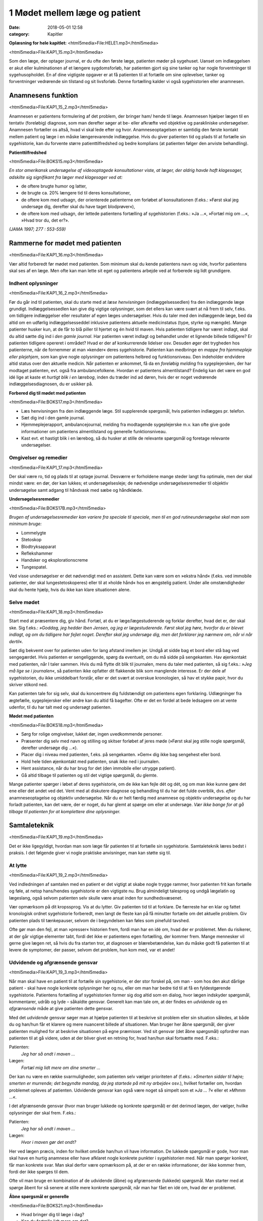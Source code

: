 1 Mødet mellem læge og patient
******************************

:date: 2018-05-01 12:58
:category: Kapitler

**Oplæsning for hele kapitlet:** <html5media>File:HELE1.mp3</html5media>

<html5media>File:KAP1_15.mp3</html5media>

Som den læge, der optager journal, er du ofte den første læge, patienten
møder på sygehuset. Uanset om indlæggelsen er akut eller kulminationen
af et længere sygdomsforløb, har patienten gjort sig sine tanker og
har nogle forventninger til sygehusopholdet. En af dine vigtigste opgaver
er at få patienten til at fortælle om sine oplevelser, tanker og forventninger
vedrørende sin tilstand og sit livsforløb. Denne fortælling kalder vi
også sygehistorien eller anamnesen.

Anamnesens funktion
===================

<html5media>File:KAP1_15_2.mp3</html5media>

Anamnesen er patientens formulering af det problem, der bringer ham/
hende til læge. Anamnesen hjælper lægen til en tentativ (foreløbig) diagnose,
som man derefter søger at be- eller afkræfte ved objektive og parakliniske
undersøgelser. Anamnesen fortæller os altså, hvad vi skal lede
efter og hvor. Anamneseoptagelsen er samtidig den første kontakt
mellem patient og læge i en måske længerevarende indlæggelse. Hvis du
giver patienten tid og plads til at fortælle sin sygehistorie, kan du forvente
større patienttilfredshed og bedre komplians (at patienten følger den
anviste behandling).

**Patienttilfredshed**

<html5media>File:BOKS15.mp3</html5media>

*En stor amerikansk undersøgelse af videooptagede konsultationer viste, at læger, der aldrig havde haft klagesager, adskilte sig signifikant fra læger med klagesager ved at:*

* de oftere brugte humor og latter,
* de brugte ca. 20% længere tid til deres konsultationer,
* de oftere kom med udsagn, der orienterede patienterne om
  forløbet af konsultationen (f.eks.: »Først skal jeg undersøge
  dig, derefter skal du have taget blodprøver«),
* de oftere kom med udsagn, der lettede patientens fortælling
  af sygehistorien (f.eks.: »Ja ...«, »Fortæl mig om ...«, »Hvad
  tror du, det er?».

*(JAMA 1997; 277 : 553-559)*

Rammerne for mødet med patienten
================================

<html5media>File:KAP1_16.mp3</html5media>

Vær altid forberedt før mødet med patienten. Som minimum skal du
kende patientens navn og vide, hvorfor patientens skal ses af en læge.
Men ofte kan man lette sit eget og patientens arbejde ved at forberede
sig lidt grundigere.

Indhent oplysninger
-------------------

<html5media>File:KAP1_16_2.mp3</html5media>

Før du går ind til patienten, skal du starte med at *læse henvisningen*
(indlæggelsessedlen) fra den indlæggende læge grundigt. Indlæggelsessedlen
kan give dig vigtige oplysninger, som det ellers kan være svært at
nå frem til selv, f.eks. om tidligere indlæggelser eller resultater af egen
læges undersøgelser. Hvis du taler med den indlæggende læge, bed da
altid om en udførlig indlæggelsesseddel inklusive patientens aktuelle
medicinstatus (type, styrke og mængde). Mange patienter husker kun, at
de får to blå piller til hjertet og én hvid til maven.
Hvis patienten tidligere har været indlagt, skal du altid sætte dig ind i
*den gamle journal*. Har patienten været indlagt og behandlet under et
lignende billede tidligere? Er patienten tidligere opereret i området?
Hvad er der af konkurrerende lidelser osv. Desuden øger det trygheden
hos patienterne, når de fornemmer at man »kender« deres sygehistorie.
Patienten kan medbringe en *mappe fra hjemmepleje eller plejehjem*,
som kan give nogle oplysninger om patientens helbred og funktionsniveau.
Den indeholder endvidere altid status over den aktuelle medicin.
Når patienten er ankommet, få da en *foreløbig melding* fra sygeplejersken,
der har modtaget patienten, evt. også fra ambulancefolkene.
Hvordan er patientens almentilstand?
Endelig kan det være en god idé lige at kaste et *hurtigt blik i en lærebog*,
inden du træder ind ad døren, hvis der er noget vedrørende indlæggelsesdiagnosen,
du er usikker på.

**Forbered dig til mødet med patienten**

<html5media>File:BOKS17.mp3</html5media>

* Læs henvisningen fra den indlæggende læge. 
  Stil supplerende spørgsmål, hvis patienten indlægges pr. telefon.
* Sæt dig ind i den gamle journal.
* Hjemmeplejerapport, ambulancejournal, melding fra 
  modtagende sygeplejerske m.v. kan ofte give gode informationer
  om patientens almentilstand og generelle funktionsniveau. 
* Kast evt. et hastigt blik i en lærebog, så du husker at stille de 
  relevante spørgsmål og foretage relevante undersøgelser.

Omgivelser og remedier
----------------------

<html5media>File:KAP1_17.mp3</html5media>

Der skal være ro, tid og plads til at optage journal. Desværre er forholdene
mange steder langt fra optimale, men der skal mindst være: en dør,
der kan lukkes; et undersøgelsesleje; de nødvendige undersøgelsesremedier
til objektiv undersøgelse samt adgang til håndvask med sæbe og
håndklæde.

**Undersøgelsesremedier**

<html5media>File:BOKS17B.mp3</html5media>

*Brugen af undersøgelsesremedier kan variere fra speciale til speciale, men til en god rutineundersøgelse skal man som minimum bruge:*

* Lommelygte
* Stetoskop
* Blodtryksapparat
* Reflekshammer
* Handsker og eksplorationscreme
* Tungespatel.

Ved visse undersøgelser er det nødvendigt med en assistent. Dette kan
være som en »ekstra hånd« (f.eks. ved immobile patienter, der skal lungestetoskoperes)
eller til at »holde hånd« hos en ængstelig patient. Under
alle omstændigheder skal du hente hjælp, hvis du ikke kan klare situationen
alene.

Selve mødet
-----------

<html5media>File:KAP1_18.mp3</html5media>

Start med at præsentere dig, giv hånd. Fortæl, at du er læge/lægestuderende
og forklar derefter, hvad det er, der skal ske. Sig f.eks.: *»Goddag, jeg
hedder Iben Jensen, og jeg er lægestuderende. Først skal jeg høre, hvorfor du
er blevet indlagt, og om du tidligere har fejlet noget. Derefter skal jeg
undersøge dig, men det forklarer jeg nærmere om, når vi når dertil«.*

Sæt dig bekvemt over for patienten uden for lang afstand imellem jer.
Undgå at sidde bag et bord eller stå bag ved sengegærdet. Hvis patienten
er sengeliggende, spørg da eventuelt, om du må sidde på sengekanten.
Hav øjenkontakt med patienten, når I taler sammen. Hvis du må flytte
dit blik til journalen, mens du taler med patienten, så sig f.eks.: *»Jeg må
lige se i journalen«*, så patienten ikke opfatter dit flakkende blik som
manglende interesse. Er der dele af sygehistorien, du ikke umiddelbart
forstår, eller er det svært at overskue kronologien, så hav et stykke papir,
hvor du skriver stikord ned.

Kan patienten tale for sig selv, skal du koncentrere dig fuldstændigt
om patientens egen forklaring. Udlægninger fra ægtefælle, sygeplejersker
eller andre kan du altid få bagefter. Ofte er det en fordel at bede ledsagere
om at vente udenfor, til du har talt med og undersøgt patienten.

**Mødet med patienten**

<html5media>File:BOKS18.mp3</html5media>

* Sørg for rolige omgivelser, lukket dør, ingen uvedkommende
  personer.
* Præsenter dig selv med navn og stilling og skitser forløbet af
  jeres møde (»Først skal jeg stille nogle spørgsmål, derefter
  undersøge dig ...«).
* Placer dig i niveau med patienten, f.eks. på sengekanten.
  »Gem« dig ikke bag sengehest eller bord.
* Hold hele tiden øjenkontakt med patienten, snak ikke ned i
  journalen.
* Hent assistance, når du har brug for det (den immobile eller
  utrygge patient).
* Gå altid tilbage til patienten og stil det vigtige spørgsmål,
  du glemte.

Mange patienter spørger i løbet af deres sygehistorie, om de ikke kan
fejle dét og dét, og om man ikke kunne gøre det ene eller det andet ved
det. Vent med at diskutere diagnose og behandling til du har det fulde
overblik, dvs. *efter* anamneseoptagelse og objektiv undersøgelse. Når du
er helt færdig med anamnese og objektiv undersøgelse og du har forladt
patienten, kan det være, der er noget, du har glemt at spørge om eller at
undersøge. *Vær ikke bange for at gå tilbage til patienten for at komplettere
dine oplysninger.*

Samtaleteknik
=============

<html5media>File:KAP1_19.mp3</html5media>

Det er ikke ligegyldigt, hvordan man som læge får patienten til at fortælle
sin sygehistorie. Samtaleteknik læres bedst i praksis. I det følgende
giver vi nogle praktiske anvisninger, man kan støtte sig til.

At lytte
--------

<html5media>File:KAP1_19_2.mp3</html5media>

Ved indledningen af samtalen med en patient er det vigtigt at skabe
nogle trygge rammer, hvor patienten frit kan fortælle og føle, at netop
hans/hendes sygehistorie er den vigtigste nu. Brug almindeligt talesprog
og undgå lægelatin og lægeslang, også selvom patienten selv skulle være
ansat inden for sundhedsvæsenet.

Vær opmærksom på dit kropssprog. Vis at du lytter. Giv patienten tid
til at forklare. De færreste har en klar og fattet kronologisk ordnet sygehistorie
forberedt, men langt de fleste kan på få minutter fortælle om det
aktuelle problem. Giv patienten plads til tænkepauser, selvom de i
begyndelsen kan føles som pinefuld tavshed.

Ofte gør man den fejl, at man »presser« historien frem, fordi man har
en idé om, hvad der er problemet. Men du risikerer, at der går vigtige
elementer tabt, fordi det ikke er patientens egen fortælling, der kommer
frem. Mange mennesker vil gerne give lægen ret, så hvis du fra starten
tror, at diagnosen er blærebetændelse, kan du måske godt få patienten til
at levere de symptomer, der passer, selvom det problem, hun kom med,
var et andet!

Udvidende og afgrænsende gensvar
--------------------------------

<html5media>File:KAP1_19_3.mp3</html5media>

Når man skal have en patient til at fortælle sin sygehistorie, er der stor
forskel på, om man - som hos den akut dårlige patient - skal have nogle
konkrete oplysninger her og nu, eller om man har bedre tid til at få en
fyldestgørende sygehistorie. Patientens fortælling af sygehistorien former
sig dog altid som en dialog, hvor lægen indskyder spørgsmål, kommentarer,
udråb og lyde – såkaldte gensvar. Generelt kan man tale om, at der
findes en *udvidende* og en *afgrænsende* måde at give patienten dette gensvar.

Med det *udvidende* gensvar søger man at hjælpe patienten til at
beskrive sit problem eller sin situation således, at både du og han/hun
får et klarere og mere nuanceret billede af situationen. Man bruger her
åbne spørgsmål, der giver patienten mulighed for at beskrive situationen
på egne præmisser. Ved sit gensvar (det åbne spørgsmål) opfordrer man
patienten til at gå videre, uden at der bliver givet en retning for, hvad
han/hun skal fortsætte med. F.eks.:

Patienten:
  *Jeg har så ondt i maven ...*
Lægen:
  *Fortæl mig lidt mere om dine smerter ...*

Der kan nu være en række svarmuligheder, som patienten selv vælger
prioriteten af (f.eks.: *»Smerten sidder til højre; smerten er murrende; det
begyndte mandag, da jeg startede på mit ny arbejde«* osv.), hvilket fortæller
om, hvordan problemet opleves af patienten. Udvidende gensvar kan
også være noget så simpelt som et *»Ja ... ?«* eller et *»Mhmm ...«*.

I det afgrænsende gensvar (hvor man bruger lukkede og konkrete
spørgsmål) er det derimod lægen, der vælger, hvilke oplysninger der skal
frem. F.eks.:

Patienten:
  *Jeg har så ondt i maven ...*
Lægen:
  *Hvor i maven gør det ondt?*

Her ved lægen præcis, inden for hvilket område han/hun vil have information.
De lukkede spørgsmål er gode, hvor man skal have en hurtig
anamnese eller have afklaret nogle konkrete punkter i sygehistorien med.
Når man spørger konkret, får man konkrete svar. Man skal derfor være
opmærksom på, at der er en række informationer, der ikke kommer
frem, fordi der ikke spørges til dem.

Ofte vil man bruge en kombination af de udvidende (åbne) og
afgrænsende (lukkede) spørgsmål. Man starter med at spørge åbent for
så senere at stille mere konkrete spørgsmål, når man har fået en idé om,
hvad der er problemet.

**Åbne spørgsmål er generelle**

<html5media>File:BOKS21.mp3</html5media>

* Hvad bringer dig til læge i dag?
* Kan du fortælle lidt mere om det?
* Hvad er det største problem for dig?
* Hvad tror du selv, der er galt?
* Hvad vil du gerne have, at vi gør for dig?

**Lukkede spørgsmål er konkrete** 

<html5media>File:BOKS21B.mp3</html5media>

*f.eks. vedr. smerter:*

* Hvor gør det ondt? Udstråler smerten – og hvorhen til?
* Hvordan gør det ondt (knugende, brændende, murrende,
  borende, svigende, stikkende)?
* Hvornår gør det ondt – og hvor længe varer det? Hvornår 
  havde du sidst ondt?
* Hvad forværrer/lindrer smerten? Er smerterne blevet sværere
  eller lettere den sidste tid?
* Hvor lang tid har det stået på?
* Har du taget smertestillende medicin? Hvilken? Hjalp det?

Resumér og gentag
-----------------

<html5media>File:KAP1_21.mp3</html5media>

Går patienten i stå, kan du hjælpe patienten i gang igen ved at gentage
de sidste 4-5 ord i patientens udsagn eller andre centrale ord i den sidste
sætning. F.eks.:

Patienten:
  *Jeg ved ikke, hvad det er, der er galt; jeg har bare så ondt i benene ...*
Læge:
  *Ondt i benen...?*
Patienten:
  *Ja, det svier og gnaver ... især i skinnebenene ... det ligesom gnaver ...*
Læge:
  *I skinnebenene ... ?* osv.

Hvis samtalen kører af sporet, kan man samle tråden op eller vende tilbage
til et emne, man ønsker uddybet, ved at lave korte resuméer af patientens
fortælling, f.eks.: *»Du siger, at det, der generer dig mest, er, at du
får ondt i maven, når du spiser ... (kan du fortælle lidt mere om det?) ...«.*

Rund af
-------

<html5media>File:KAP1_22.mp3</html5media>

Slut anamneseoptagelsen af med at spørge, om der er noget, I mangler at
tale om. Det primære problem bliver måske udtrykt som smerter i storetåen,
men hen imod slutningen kommer den egentlige grund til henvendelsen,
ofte i en lidt henkastet bemærkning: *»For resten er jeg begyndt at
bløde lidt fra endetarmen …«* eller *»Tror du ikke, det ville være klogt at få
taget en hiv-test, hvis det svider, når man tisser?«.*

Til sidst resumerer du sygehistorien for patienten, så der er mulighed
for at korrigere, hvis du alligevel skulle have misforstået noget. Samtidig
får patienten et meget vigtigt signal om, at man har prøvet at forstå hans
problem.

Den talende og den tavse
------------------------

<html5media>File:KAP1_22_2.mp3</html5media>

Hos meget snakkende patienter, der besvarer alle spørgsmål med lange
overdetaljerede svar, og hvor det – især for den uøvede – kan være svært
at få et ord indført, må man ofte ty til at spørge direkte og konkret. Alle
svar skal følges af et nyt spørgsmål. Begynder patienten at gentage sig
selv, skal du ikke være bange for at afbryde. Brug f.eks. metoden med at
resumere og gentage (jf. ovenstående).

Er patienten meget tavs, kan det virke pinligt, og man kan blive usikker
på, om man bærer sig helt forkert ad med denne patient. Nogle patienter
er bare stille og/eller generte af natur. De er måske også bange for
at sige noget, »der er forkert«, hvorfor de vælger at være stille. Den bedste
måde at gå til disse patienter på er at lade stilheden råde. Lad dig ikke
knuge af tavsheden, men giv dig tid (selvom du har travlt) til at lytte.
Svaret skal nok komme.

Lægens reaktion på den indlagte
-------------------------------

<html5media>File:KAP1_22_3.mp3</html5media>

Som læge vil der altid være nogle patienter, man føler sig tiltrukket af, og
andre, man føler sig frastødt af. Det er uhyre vigtigt at optræde professionelt
og se igennem disse umiddelbare fremtrædelsesformer. Har man
selv lidt lampefeber eller er presset i tid, kan man let komme til at irriteres 
over patientens måde at udtrykke sig på eller hans/hendes fremtoning.
Omvendt skal man være klar over, at patienten *altid* er i en presset
situation ved indlæggelse på et sygehus.

Tit vil man opleve patienter, der umiddelbart virkede usympatiske
eller frastødende ved indlæggelsen, ændre sig fuldstændigt, efter at smerte
og angst er svundet. Omvendt vil nogle patienter være attraktive og
tiltrækkende, og ofte strø om sig med komplimenter til »den unge læge«.
Selvom du skulle føle dig smigret, er det vigtigt at gøre dig din rolle klar
og optræde professionelt. Man kan f.eks. sige: *»Tak for komplimentet, det
er meget venligt af dig. Men nu er det altså ikke mig, det handler om«.*

Specielle forhold
=================

<html5media>File:KAP1_23.mp3</html5media>

Ikke alle patienter er ens, og nogle kræver særlige hensyn:

**Patienter, der ikke taler dansk**

<html5media>File:BOKS23.mp3</html5media>

* Forstår din patient ikke dansk, er det vigtigt at forsøge at
  fremskaffe en professionel tolk, der er neutral i forhold til
  patienten (dvs. ikke bekendt eller familie).
* Er man tvunget til at bruge andre oversættere end autoriserede
  tolke, er det vigtigt at instruere dem jf. følgende
  principper:
* Sid over for patienten, hav øjenkontakt, og tal direkte til
  ham/hende. Lad, som om tolken »ikke eksisterer« og tal i
  korte afrundede sætninger.
* Kræv direkte, så ordret som mulig, oversættelse af tolken –
  ikke tolkens fortolkning af, hvad patienten mener.

**Døve og tunghøre** 

<html5media>File:BOKS24.mp3</html5media>

* Sørg for god øjenkontakt og godt lys, så patienten kan se dit
  ansigt.
* Tal tydeligt i roligt tempo.
* Kontroller, om høreapparatet er tændt. Alternativt kan bruges
  et stetoskop, hvor patienten får ørepropperne på og man taler
  ned i tragten. Papir og blyant kan bruges, men er meget tidskrævende.
* Mange døve vil have en tegnsprogstolk med. Se ovenfor vedr.
  brug af tolk.

**Blinde og svagtseende**

<html5media>File:BOKS24B.mp3</html5media>

* Tal, som du plejer. En hyppig fejl over for synshandicappede
  er at overartikulere ord, tale højere eller bruge simplere ord
  eller sætninger.
* Beskriv de omgivelser, I befinder jer i: rummets størrelse,
  placeringen af større møbler, døre osv.
* Lad de enkelte personer, der er til stede, f.eks. sygeplejersken,
  præsentere sig selv kort, således at patienten kan lære deres
  stemme og placering i rummet at kende.
* Beskriv løbende, hvad du foretager dig, og hvad der skal ske.
* Skal du føre patienten rundt, gå da forrest og lad patientens
  arm hvile på din. Fortæl om døre, og hvilken retning I skal i.